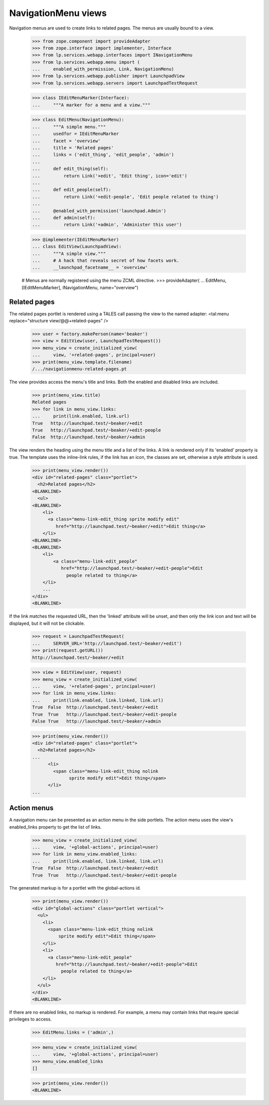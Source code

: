 ====================
NavigationMenu views
====================

Navigation menus are used to create links to related pages. The menus
are usually bound to a view.

    >>> from zope.component import provideAdapter
    >>> from zope.interface import implementer, Interface
    >>> from lp.services.webapp.interfaces import INavigationMenu
    >>> from lp.services.webapp.menu import (
    ...     enabled_with_permission, Link, NavigationMenu)
    >>> from lp.services.webapp.publisher import LaunchpadView
    >>> from lp.services.webapp.servers import LaunchpadTestRequest

    >>> class IEditMenuMarker(Interface):
    ...     """A marker for a menu and a view."""

    >>> class EditMenu(NavigationMenu):
    ...     """A simple menu."""
    ...     usedfor = IEditMenuMarker
    ...     facet = 'overview'
    ...     title = 'Related pages'
    ...     links = ('edit_thing', 'edit_people', 'admin')
    ...
    ...     def edit_thing(self):
    ...         return Link('+edit', 'Edit thing', icon='edit')
    ...
    ...     def edit_people(self):
    ...         return Link('+edit-people', 'Edit people related to thing')
    ...
    ...     @enabled_with_permission('launchpad.Admin')
    ...     def admin(self):
    ...         return Link('+admin', 'Administer this user')

    >>> @implementer(IEditMenuMarker)
    ... class EditView(LaunchpadView):
    ...     """A simple view."""
    ...     # A hack that reveals secret of how facets work.
    ...     __launchpad_facetname__ = 'overview'

    # Menus are normally registered using the menu ZCML directive.
    >>> provideAdapter(
    ...     EditMenu, [IEditMenuMarker], INavigationMenu, name="overview")


Related pages
=============

The related pages portlet is rendered using a TALES call passing the view
to the named adapter: <tal:menu replace="structure view/@@+related-pages" />

    >>> user = factory.makePerson(name='beaker')
    >>> view = EditView(user, LaunchpadTestRequest())
    >>> menu_view = create_initialized_view(
    ...     view, '+related-pages', principal=user)
    >>> print(menu_view.template.filename)
    /.../navigationmenu-related-pages.pt

The view provides access the menu's title and links. Both the enabled
and disabled links are included.

    >>> print(menu_view.title)
    Related pages
    >>> for link in menu_view.links:
    ...     print(link.enabled, link.url)
    True   http://launchpad.test/~beaker/+edit
    True   http://launchpad.test/~beaker/+edit-people
    False  http://launchpad.test/~beaker/+admin

The view renders the heading using the menu title and a list of the links. A
link is rendered only if its 'enabled' property is true. The template uses the
inline-link rules, if the link has an icon, the classes are set, otherwise a
style attribute is used.

    >>> print(menu_view.render())
    <div id="related-pages" class="portlet">
      <h2>Related pages</h2>
    <BLANKLINE>
      <ul>
    <BLANKLINE>
        <li>
          <a class="menu-link-edit_thing sprite modify edit"
             href="http://launchpad.test/~beaker/+edit">Edit thing</a>
        </li>
    <BLANKLINE>
    <BLANKLINE>
        <li>
            <a class="menu-link-edit_people"
               href="http://launchpad.test/~beaker/+edit-people">Edit
                 people related to thing</a>
        </li>
        ...
    </div>
    <BLANKLINE>

If the link matches the requested URL, then the 'linked' attribute will be
unset, and then only the link icon and text will be displayed, but it will not
be clickable.

    >>> request = LaunchpadTestRequest(
    ...     SERVER_URL='http://launchpad.test/~beaker/+edit')
    >>> print(request.getURL())
    http://launchpad.test/~beaker/+edit

    >>> view = EditView(user, request)
    >>> menu_view = create_initialized_view(
    ...     view, '+related-pages', principal=user)
    >>> for link in menu_view.links:
    ...     print(link.enabled, link.linked, link.url)
    True  False  http://launchpad.test/~beaker/+edit
    True  True   http://launchpad.test/~beaker/+edit-people
    False True   http://launchpad.test/~beaker/+admin

    >>> print(menu_view.render())
    <div id="related-pages" class="portlet">
      <h2>Related pages</h2>
    ...
          <li>
            <span class="menu-link-edit_thing nolink
                  sprite modify edit">Edit thing</span>
          </li>
    ...


Action menus
============

A navigation menu can be presented as an action menu in the side portlets.
The action menu uses the view's enabled_links property to get the list of
links.

    >>> menu_view = create_initialized_view(
    ...     view, '+global-actions', principal=user)
    >>> for link in menu_view.enabled_links:
    ...     print(link.enabled, link.linked, link.url)
    True  False  http://launchpad.test/~beaker/+edit
    True  True   http://launchpad.test/~beaker/+edit-people

The generated markup is for a portlet with the global-actions id.

    >>> print(menu_view.render())
    <div id="global-actions" class="portlet vertical">
      <ul>
        <li>
          <span class="menu-link-edit_thing nolink
              sprite modify edit">Edit thing</span>
        </li>
        <li>
          <a class="menu-link-edit_people"
             href="http://launchpad.test/~beaker/+edit-people">Edit
               people related to thing</a>
        </li>
      </ul>
    </div>
    <BLANKLINE>

If there are no enabled links, no markup is rendered. For example, a menu
may contain links that require special privileges to access.

    >>> EditMenu.links = ('admin',)

    >>> menu_view = create_initialized_view(
    ...     view, '+global-actions', principal=user)
    >>> menu_view.enabled_links
    []

    >>> print(menu_view.render())
    <BLANKLINE>
